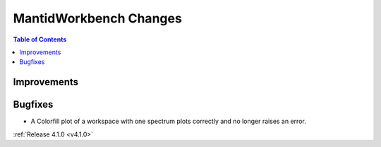 =======================
MantidWorkbench Changes
=======================

.. contents:: Table of Contents
   :local:

Improvements
############

Bugfixes
########
- A Colorfill plot of a workspace with one spectrum plots correctly and no longer raises an error.

:ref:`Release 4.1.0 <v4.1.0>`